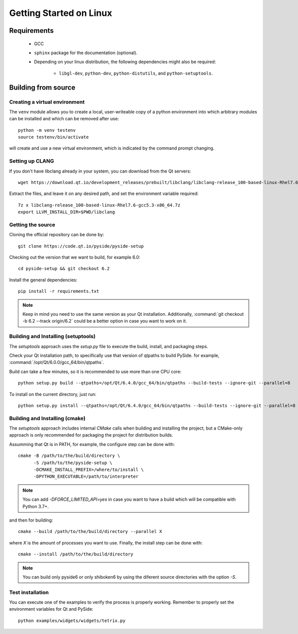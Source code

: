 Getting Started on Linux
==========================

Requirements
------------

 * GCC
 * ``sphinx`` package for the documentation (optional).
 * Depending on your linux distribution, the following dependencies might also be required:

    * ``libgl-dev``, ``python-dev``, ``python-distutils``, and ``python-setuptools``.

Building from source
--------------------

Creating a virtual environment
~~~~~~~~~~~~~~~~~~~~~~~~~~~~~~

The ``venv`` module allows you to create a local, user-writeable copy of a python environment into
which arbitrary modules can be installed and which can be removed after use::

    python -m venv testenv
    source testenv/bin/activate

will create and use a new virtual environment, which is indicated by the command prompt changing.

Setting up CLANG
~~~~~~~~~~~~~~~~

If you don't have libclang already in your system, you can download from the Qt servers::

    wget https://download.qt.io/development_releases/prebuilt/libclang/libclang-release_100-based-linux-Rhel7.6-gcc5.3-x86_64.7z

Extract the files, and leave it on any desired path, and set the environment
variable required::

    7z x libclang-release_100-based-linux-Rhel7.6-gcc5.3-x86_64.7z
    export LLVM_INSTALL_DIR=$PWD/libclang

Getting the source
~~~~~~~~~~~~~~~~~~

Cloning the official repository can be done by::

    git clone https://code.qt.io/pyside/pyside-setup

Checking out the version that we want to build, for example 6.0::

    cd pyside-setup && git checkout 6.2

Install the general dependencies::

    pip install -r requirements.txt

.. note:: Keep in mind you need to use the same version as your Qt installation.
          Additionally, :command:`git checkout -b 6.2 --track origin/6.2` could be a better option
          in case you want to work on it.

Building and Installing (setuptools)
~~~~~~~~~~~~~~~~~~~~~~~~~~~~~~~~~~~~

The `setuptools` approach uses the `setup.py` file to execute the build,
install, and packaging steps.

Check your Qt installation path, to specifically use that version of qtpaths to build PySide.
for example, :command:`/opt/Qt/6.0.0/gcc_64/bin/qtpaths`.

Build can take a few minutes, so it is recommended to use more than one CPU core::

    python setup.py build --qtpaths=/opt/Qt/6.4.0/gcc_64/bin/qtpaths --build-tests --ignore-git --parallel=8

To install on the current directory, just run::

    python setup.py install --qtpaths=/opt/Qt/6.4.0/gcc_64/bin/qtpaths --build-tests --ignore-git --parallel=8

Building and Installing (cmake)
~~~~~~~~~~~~~~~~~~~~~~~~~~~~~~~

The `setuptools` approach includes internal `CMake` calls when
building and installing the project, but a CMake-only approach is only
recommended for packaging the project for distribution builds.

Assumming that Qt is in PATH, for example, the configure step can be done with::

    cmake -B /path/to/the/build/directory \
          -S /path/to/the/pyside-setup \
          -DCMAKE_INSTALL_PREFIX=/where/to/install \
          -DPYTHON_EXECUTABLE=/path/to/interpreter

.. note:: You can add `-DFORCE_LIMITED_API=yes` in case you want to have a
   build which will be compatible with Python 3.7+.

and then for building::

    cmake --build /path/to/the/build/directory --parallel X

where `X` is the amount of processes you want to use.
Finally, the install step can be done with::

    cmake --install /path/to/the/build/directory

.. note:: You can build only pyside6 or only shiboken6 by using
   the diferent source directories with the option `-S`.


Test installation
~~~~~~~~~~~~~~~~~

You can execute one of the examples to verify the process is properly working.
Remember to properly set the environment variables for Qt and PySide::

    python examples/widgets/widgets/tetrix.py

